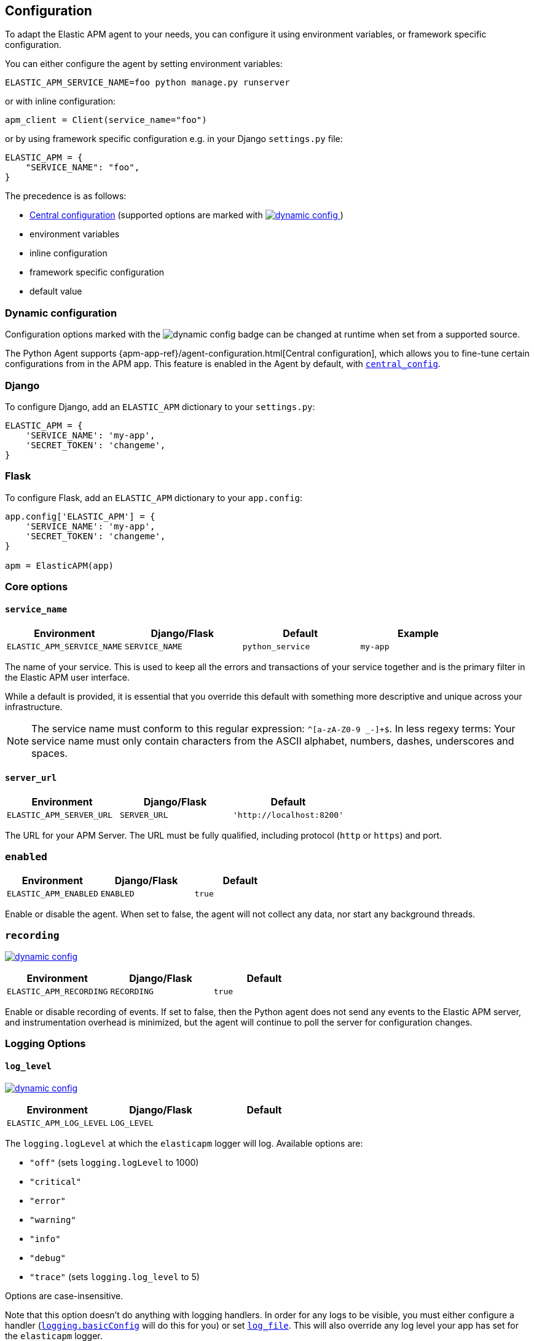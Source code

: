 [[configuration]]
== Configuration

To adapt the Elastic APM agent to your needs, you can configure it using environment variables, or framework specific
configuration.

You can either configure the agent by setting environment variables:
[source,bash]
----
ELASTIC_APM_SERVICE_NAME=foo python manage.py runserver
----

or with inline configuration:

[source,python]
----
apm_client = Client(service_name="foo")
----

or by using framework specific configuration e.g. in your Django `settings.py` file:

[source,python]
----
ELASTIC_APM = {
    "SERVICE_NAME": "foo",
}
----

The precedence is as follows:

 * <<config-central_config,Central configuration>>
(supported options are marked with <<dynamic-configuration, image:./images/dynamic-config.svg[] >>)
 * environment variables
 * inline configuration
 * framework specific configuration
 * default value

[float]
[[dynamic-configuration]]
=== Dynamic configuration

Configuration options marked with the image:./images/dynamic-config.svg[] badge can be changed at runtime
when set from a supported source.

The Python Agent supports {apm-app-ref}/agent-configuration.html[Central configuration],
which allows you to fine-tune certain configurations from in the APM app.
This feature is enabled in the Agent by default, with <<config-central_config>>.

[float]
[[django-configuration]]
=== Django

To configure Django, add an `ELASTIC_APM` dictionary to your `settings.py`:

[source,python]
----
ELASTIC_APM = {
    'SERVICE_NAME': 'my-app',
    'SECRET_TOKEN': 'changeme',
}
----

[float]
[[flask-configuration]]
=== Flask

To configure Flask, add an `ELASTIC_APM` dictionary to your `app.config`:

[source,python]
----
app.config['ELASTIC_APM'] = {
    'SERVICE_NAME': 'my-app',
    'SECRET_TOKEN': 'changeme',
}

apm = ElasticAPM(app)
----

[float]
[[core-options]]
=== Core options

[float]
[[config-service-name]]
==== `service_name`

[options="header"]
|============
| Environment                | Django/Flask      | Default           | Example
| `ELASTIC_APM_SERVICE_NAME` | `SERVICE_NAME`    | `python_service`  | `my-app`
|============


The name of your service.
This is used to keep all the errors and transactions of your service together
and is the primary filter in the Elastic APM user interface.

While a default is provided, it is essential that you override this default
with something more descriptive and unique across your infrastructure.

NOTE: The service name must conform to this regular expression: `^[a-zA-Z0-9 _-]+$`.
In less regexy terms:
Your service name must only contain characters from the ASCII alphabet, numbers, dashes, underscores and spaces.

[float]
[[config-server-url]]
==== `server_url`

[options="header"]
|============
| Environment              | Django/Flask   | Default
| `ELASTIC_APM_SERVER_URL` | `SERVER_URL`   | `'http://localhost:8200'`
|============

The URL for your APM Server.
The URL must be fully qualified, including protocol (`http` or `https`) and port.

[float]
[[config-enabled]]
=== `enabled`

[options="header"]
|============
| Environment           | Django/Flask | Default
| `ELASTIC_APM_ENABLED` | `ENABLED`    | `true`
|============

Enable or disable the agent.
When set to false, the agent will not collect any data, nor start any background threads.


[float]
[[config-recording]]
=== `recording`

<<dynamic-configuration, image:./images/dynamic-config.svg[] >>

[options="header"]
|============
| Environment             | Django/Flask   | Default
| `ELASTIC_APM_RECORDING` | `RECORDING`    | `true`
|============

Enable or disable recording of events.
If set to false, then the Python agent does not send any events to the Elastic APM server,
and instrumentation overhead is minimized,
but the agent will continue to poll the server for configuration changes.


[float]
[[logging-options]]
=== Logging Options

[float]
[[config-log_level]]
==== `log_level`

<<dynamic-configuration, image:./images/dynamic-config.svg[] >>

[options="header"]
|============
| Environment             | Django/Flask | Default
| `ELASTIC_APM_LOG_LEVEL` | `LOG_LEVEL`  |
|============

The `logging.logLevel` at which the `elasticapm` logger will log. Available
options are:

* `"off"` (sets `logging.logLevel` to 1000)
* `"critical"`
* `"error"`
* `"warning"`
* `"info"`
* `"debug"`
* `"trace"` (sets `logging.log_level` to 5)

Options are case-insensitive.

Note that this option doesn't do anything with logging handlers. In order
for any logs to be visible, you must either configure a handler
(https://docs.python.org/3/library/logging.html#logging.basicConfig[`logging.basicConfig`]
will do this for you) or set <<config-log_file>>. This will also override
any log level your app has set for the `elasticapm` logger.

[float]
[[config-log_file]]
==== `log_file`

[options="header"]
|============
| Environment             | Django/Flask | Default | Example
| `ELASTIC_APM_LOG_FILE` | `LOG_FILE`    | `""`    | `"/var/log/elasticapm/log.txt"`
|============

Enables the agent to log to a file. Disabled by default. The agent will log
at the `logging.logLevel` configured with <<config-log_level>>. Use
<<config-log_file_size>> to configure the max size of the log file. This log
file will automatically rotate.

Note that setting <<config-log_level>> is required for this setting to do
anything.

If https://github.com/elastic/ecs-logging-python[`ecs_logging`] is installed,
the logs will automatically be formatted as ecs-compatible json.

[float]
[[config-log_file_size]]
==== `log_file_size`

[options="header"]
|============
| Environment                 | Django/Flask    | Default     | Example
| `ELASTIC_APM_LOG_FILE_SIZE` | `LOG_FILE_SIZE` | `"50mb"`    | `"100mb"`
|============

The size of the log file, if <<config-log_file>> is set.

The agent always keeps one backup file when rotating, so the max space that
the log files will consume is twice the value of this setting.

[float]
[[config-log_ecs_formatting]]
==== `log_ecs_formatting`

[options="header"]
|============
| Environment                      | Django/Flask         | Default
| `ELASTIC_APM_LOG_ECS_FORMATTING` | `LOG_ECS_FORMATTING` | `"off"`
|============

Valid options:

* `"off"`
* `"on"`

If https://github.com/elastic/ecs-logging-python[`ecs_logging`] is installed,
setting this to `"on"` will cause the agent to automatically attempt to enable
ecs-formatted logging.

For base `logging` from the standard library, the agent will get the root
logger, find any attached handlers, and for each, set the formatter to
`ecs_logging.StdlibFormatter()`.

If `structlog` is installed, the agent will override any configured processors
with `ecs_logging.StructlogFormatter()`.

Note that this is a very blunt instrument that could have unintended side effects.
If problems arise, please apply these formatters manually and leave this setting
as `"off"`. See the
https://www.elastic.co/guide/en/ecs-logging/python/current/installation.html[`ecs_logging` docs]
for more information about using these formatters.

Also note that this setting does not facilitate shipping logs to Elasticsearch.
We recommend https://www.elastic.co/beats/filebeat[Filebeat] for that purpose.

[float]
[[other-options]]
=== Other options

[float]
[[config-transport-class]]
==== `transport_class`

[options="header"]
|============
| Environment                   | Django/Flask      | Default
| `ELASTIC_APM_TRANSPORT_CLASS` | `TRANSPORT_CLASS` | `elasticapm.transport.http.Transport`
|============


The transport class to use when sending events to the APM Server.

[float]
[[config-service-node-name]]
==== `service_node_name`

[options="header"]
|============
| Environment                     | Django/Flask         | Default    | Example
| `ELASTIC_APM_SERVICE_NODE_NAME` | `SERVICE_NODE_NAME`  | `None`     | `"redis1"`
|============

The name of the given service node. This is optional, and if omitted, the APM
Server will fall back on `system.container.id` if available, and finally
`host.name` if necessary.

This option allows you to set the node name manually to ensure uniqueness and
meaningfulness.

[float]
[[config-environment]]
==== `environment`

[options="header"]
|============
| Environment               | Django/Flask   | Default    | Example
| `ELASTIC_APM_ENVIRONMENT` | `ENVIRONMENT`  | `None`     | `"production"`
|============

The name of the environment this service is deployed in,
e.g. "production" or "staging".

Environments allow you to easily filter data on a global level in the APM app.
It's important to be consistent when naming environments across agents.
See {apm-app-ref}/filters.html#environment-selector[environment selector] in the APM app for more information.

NOTE: This feature is fully supported in the APM app in Kibana versions >= 7.2.
You must use the query bar to filter for a specific environment in versions prior to 7.2.

[float]
[[config-cloud-provider]]
==== `cloud_provider`

[options="header"]
|============
| Environment                  | Django/Flask      | Default    | Example
| `ELASTIC_APM_CLOUD_PROVIDER` | `CLOUD_PROVIDER`  | `"auto"`     | `"aws"`
|============

This config value allows you to specify which cloud provider should be assumed
for metadata collection. By default, the agent will attempt to detect the cloud
provider or, if that fails, will use trial and error to collect the metadata.

Valid options are `"auto"`, `"aws"`, `"gcp"`, and `"azure"`. If this config value is set
to `"none"`, then no cloud metadata will be collected.

[float]
[[config-secret-token]]
==== `secret_token`

[options="header"]
|============
| Environment                | Django/Flask    | Default    | Example
| `ELASTIC_APM_SECRET_TOKEN` | `SECRET_TOKEN`  | `None`     | A random string
|============

This string is used to ensure that only your agents can send data to your APM Server.
Both the agents and the APM Server have to be configured with the same secret token.
One example to generate a secure secret token is:

[source,bash]
----
python -c "import uuid; print(str(uuid.uuid4()))"
----

WARNING: secret tokens only provide any security if your APM Server use TLS.

[float]
[[config-api-key]]
==== `api_key`

[options="header"]
|============
| Environment           | `Config` key | Default | Example
| `ELASTIC_APM_API_KEY` | `api_key`    | `None`   | A base64-encoded string
|============

experimental::[]

// TODO: add link to APM Server API Key docs once the docs are released

This base64-encoded string is used to ensure that only your agents can send data to your APM Server.
You must have created the API key using the APM Server command line tool. Please see the APM Server
documentation for details on how to do that.

WARNING: API keys only provide any real security if your APM Server uses TLS.

[float]
[[config-service-version]]
==== `service_version`
[options="header"]
|============
| Environment                    | Django/Flask        | Default    | Example
| `ELASTIC_APM_SERVICE_VERSION`  | `SERVICE_VERSION`   | `None`     | A string indicating the version of the deployed service
|============

A version string for the currently deployed version of the service.
If you don't version your deployments,
the recommended value for this field is the commit identifier of the deployed revision, e.g. the output of `git rev-parse HEAD`.

[float]
[[config-framework-name]]
==== `framework_name`
[options="header"]
|============
| Environment                  | Django/Flask     | Default
| `ELASTIC_APM_FRAMEWORK_NAME` | `FRAMEWORK_NAME` | Depending on framework
|============

Name of the used framework.
For Django and Flask, this defaults to `django` and `flask` respectively,
otherwise, the default is `None`.


[float]
[[config-framework-version]]
==== `framework_version`
[options="header"]
|============
| Environment                     | Django/Flask        | Default
| `ELASTIC_APM_FRAMEWORK_VERSION` | `FRAMEWORK_VERSION` | Depending on framework
|============

Version number of the used framework.
For Django and Flask, this defaults to the used version of the framework,
otherwise, the default is `None`.

[float]
[[config-filter-exception-types]]
==== `filter_exception_types`
[options="header"]
|============
| Environment                          | Django/Flask                  | Default  | Example
| `ELASTIC_APM_FILTER_EXCEPTION_TYPES` | `FILTER_EXCEPTION_TYPES`      | `[]`     | `['OperationalError', 'mymodule.SomeoneElsesProblemError']`
| multiple values separated by commas, without spaces |||
|============

A list of exception types to be filtered.
Exceptions of these types will not be sent to the APM Server.


[float]
[[config-transactions-ignore-patterns]]
==== `transactions_ignore_patterns`
[options="header"]
|============
| Environment                                | Django/Flask                    | Default  | Example
| `ELASTIC_APM_TRANSACTIONS_IGNORE_PATTERNS` | `TRANSACTIONS_IGNORE_PATTERNS`  | `[]`     | `['^OPTIONS ', 'myviews.Healthcheck']`
| multiple values separated by commas, without spaces |||
|============

A list of regular expressions.
Transactions that match any of the of the configured patterns will be ignored and not sent to the APM Server.


[float]
[[config-server-timeout]]
==== `server_timeout`

[options="header"]
|============
| Environment                  | Django/Flask         | Default
| `ELASTIC_APM_SERVER_TIMEOUT` | `SERVER_TIMEOUT`     | `"5s"`
|============

A timeout for requests to the APM Server.
The setting has to be provided in *<<config-format-duration, duration format>>*.
If a request to the APM Server takes longer than the configured timeout,
the request is cancelled and the event (exception or transaction) is discarded.
Set to `None` to disable timeouts.

WARNING: If timeouts are disabled or set to a high value,
your app could experience memory issues if the APM Server times out.


[float]
[[config-hostname]]
==== `hostname`

[options="header"]
|============
| Environment                | Django/Flask  | Default                | Example
| `ELASTIC_APM_HOSTNAME`     | `HOSTNAME`    | `socket.gethostname()` | `app-server01.example.com`
|============

The host name to use when sending error and transaction data to the APM Server.

[float]
[[config-auto-log-stacks]]
==== `auto_log_stacks`

[options="header"]
|============
| Environment                   | Django/Flask      | Default
| `ELASTIC_APM_AUTO_LOG_STACKS` | `AUTO_LOG_STACKS` | `True`
| set to `"true"` / `"false"` |||
|============

If set to `True` (the default), the agent will add a stack trace to each log event,
indicating where the log message has been issued.

This setting can be overridden on an individual basis by setting the `extra`-key `stack`:

[source,python]
----
logger.info('something happened', extra={'stack': False})
----

[float]
[[config-collect-local-variables]]
==== `collect_local_variables`

[options="header"]
|============
| Environment                           | Django/Flask              | Default
| `ELASTIC_APM_COLLECT_LOCAL_VARIABLES` | `COLLECT_LOCAL_VARIABLES` | `errors`
|============

Possible values: `errors`, `transactions`, `all`, `off`

The Elastic APM Python agent can collect local variables for stack frames.
By default, this is only done for errors.

NOTE: collecting local variables has a non-trivial overhead.
Collecting local variables for transactions in production environments
can have adverse effects for the performance of your service.

[float]
[[config-local-var-max-length]]
==== `local_var_max_length`

[options="header"]
|============
| Environment                        | Django/Flask           | Default
| `ELASTIC_APM_LOCAL_VAR_MAX_LENGTH` | `LOCAL_VAR_MAX_LENGTH` | `200`
|============

When collecting local variables, they will be converted to strings.
With this setting, you can limit the length of resulting string.


[float]
[[config-local-list-var-max-length]]
==== `local_var_list_max_length`

|============
| Environment                             | Django/Flask                | Default
| `ELASTIC_APM_LOCAL_VAR_LIST_MAX_LENGTH` | `LOCAL_VAR_LIST_MAX_LENGTH` | `10`
|============

With this setting, you can limit the length of lists in local variables.


[float]
[[config-local-dict-var-max-length]]
==== `local_var_dict_max_length`

[options="header"]
|============
| Environment                             | Django/Flask                | Default
| `ELASTIC_APM_LOCAL_VAR_DICT_MAX_LENGTH` | `LOCAL_VAR_DICT_MAX_LENGTH` | `10`
|============

With this setting, you can limit the length of dicts in local variables.


[float]
[[config-source-lines-error-app-frames]]
==== `source_lines_error_app_frames`
[float]
[[config-source-lines-error-library-frames]]
==== `source_lines_error_library_frames`
[float]
[[config-source-lines-span-app-frames]]
==== `source_lines_span_app_frames`
[float]
[[config-source-lines-span-library-frames]]
==== `source_lines_span_library_frames`

[options="header"]
|============
| Environment                                     | Django/Flask                        | Default
| `ELASTIC_APM_SOURCE_LINES_ERROR_APP_FRAMES`     | `SOURCE_LINES_ERROR_APP_FRAMES`     | `5`
| `ELASTIC_APM_SOURCE_LINES_ERROR_LIBRARY_FRAMES` | `SOURCE_LINES_ERROR_LIBRARY_FRAMES` | `5`
| `ELASTIC_APM_SOURCE_LINES_SPAN_APP_FRAMES`      | `SOURCE_LINES_SPAN_APP_FRAMES`      | `0`
| `ELASTIC_APM_SOURCE_LINES_SPAN_LIBRARY_FRAMES`  | `SOURCE_LINES_SPAN_LIBRARY_FRAMES`  | `0`
|============

By default, the APM agent collects source code snippets for errors.
With the above settings, you can modify how many lines of source code is collected.

We differ between errors and spans, as well as library frames and app frames.

WARNING: Especially for spans, collecting source code can have a large impact on storage use in your Elasticsearch cluster.

[float]
[[config-capture-body]]
==== `capture_body`

<<dynamic-configuration, image:./images/dynamic-config.svg[] >>

[options="header"]
|============
| Environment                | Django/Flask   | Default
| `ELASTIC_APM_CAPTURE_BODY` | `CAPTURE_BODY` | `off`
|============

For transactions that are HTTP requests,
the Python agent can optionally capture the request body (e.g. `POST` variables).

Possible values: `errors`, `transactions`, `all`, `off`.

If the request has a body and this setting is disabled, the body will be shown as `[REDACTED]`.

For requests with a content type of `multipart/form-data`,
any uploaded files will be referenced in a special `_files` key.
It contains the name of the field, and the name of the uploaded file, if provided.

WARNING: request bodies often contain sensitive values like passwords, credit card numbers etc.
If your service handles data like this, we advise to only enable this feature with care.

[float]
[[config-capture-headers]]
==== `capture_headers`

<<dynamic-configuration, image:./images/dynamic-config.svg[] >>

[options="header"]
|============
| Environment                   | Django/Flask      | Default
| `ELASTIC_APM_CAPTURE_HEADERS` | `CAPTURE_HEADERS` | `true`
|============

For transactions and errors that happen due to HTTP requests,
the Python agent can optionally capture the request and response headers.

Possible values: `true`, `false`

WARNING: request headers often contain sensitive values like session IDs, cookies etc.
See our documentation on <<sanitizing-data, sanitizing data>> for more information on how to
filter such data.

[float]
[[config-transaction-max-spans]]
==== `transaction_max_spans`

<<dynamic-configuration, image:./images/dynamic-config.svg[] >>

[options="header"]
|============
| Environment                         | Django/Flask            | Default
| `ELASTIC_APM_TRANSACTION_MAX_SPANS` | `TRANSACTION_MAX_SPANS` | `500`
|============

Limits the amount of spans that are recorded per transaction.
This is helpful in cases where a transaction creates a very high amount of spans (e.g. thousands of SQL queries).
Setting an upper limit will prevent overloading the agent and the APM Server with too much work for such edge cases.

[float]
[[config-stack-trace-limit]]
==== `stack_trace_limit`

[options="header"]
|============
| Environment                     | Django/Flask        | Default
| `ELASTIC_APM_STACK_TRACE_LIMIT` | `STACK_TRACE_LIMIT` | `500`
|============

Limits the number of frames captured for each stack trace.

Setting the limit to `0` will disable stack trace collection,
while any positive integer value will be used as the maximum number of frames to collect.
To disable the limit and always capture all frames, set the value to `-1`.


[float]
[[config-span-frames-min-duration]]
==== `span_frames_min_duration`

<<dynamic-configuration, image:./images/dynamic-config.svg[] >>

[options="header"]
|============
| Environment                            | Django/Flask               | Default
| `ELASTIC_APM_SPAN_FRAMES_MIN_DURATION` | `SPAN_FRAMES_MIN_DURATION` | `"5ms"`
|============

In its default settings, the APM agent will collect a stack trace with every recorded span.
While this is very helpful to find the exact place in your code that causes the span,
collecting this stack trace does have some overhead.

To collect traces for all spans, independent of the length, set the value to `-1`.
Setting it to a positive value, e.g. `5ms`, will limit stack trace collection to spans
with durations equal or longer than the given value.

To disable stack trace collection for spans completely, set the value to `0`.

Except for the special values `-1` and `0`,
this setting has to be provided in *<<config-format-duration, duration format>>*.

[float]
[[config-api-request-size]]
==== `api_request_size`

<<dynamic-configuration, image:./images/dynamic-config.svg[] >>

[options="header"]
|============
| Environment                    | Django/Flask       | Default
| `ELASTIC_APM_API_REQUEST_SIZE` | `API_REQUEST_SIZE` | `"768kb"`
|============

Maximum queue length of the request buffer before sending the request to the APM Server.
A lower value will increase the load on your APM Server,
while a higher value can increase the memory pressure of your app.
A higher value also impacts the time until data is indexed and searchable in Elasticsearch.

This setting is useful to limit memory consumption if you experience a sudden spike of traffic.
It has to be provided in *<<config-format-size, size format>>*.

NOTE: Due to internal buffering of gzip, the actual request size can be a few kilobytes larger than the given limit.
By default, the APM Server limits request payload size to 1 MByte.

[float]
[[config-api-request-time]]
==== `api_request_time`

<<dynamic-configuration, image:./images/dynamic-config.svg[] >>

[options="header"]
|============
| Environment                    | Django/Flask       | Default
| `ELASTIC_APM_API_REQUEST_TIME` | `API_REQUEST_TIME` | `"10s"`
|============

Maximum queue time of the request buffer before sending the request to the APM Server.
A lower value will increase the load on your APM Server,
while a higher value can increase the memory pressure of your app.
A higher value also impacts the time until data is indexed and searchable in Elasticsearch.

This setting is useful to limit memory consumption if you experience a sudden spike of traffic.
It has to be provided in *<<config-format-duration, duration format>>*.

NOTE: The actual time will vary between 90-110% of the given value,
to avoid stampedes of instances that start at the same time.

[float]
[[config-processors]]
==== `processors`

[options="header"]
|============
| Environment              | Django/Flask | Default
| `ELASTIC_APM_PROCESSORS` | `PROCESSORS` | `['elasticapm.processors.sanitize_stacktrace_locals',
                                              'elasticapm.processors.sanitize_http_request_cookies',
                                              'elasticapm.processors.sanitize_http_headers',
                                              'elasticapm.processors.sanitize_http_wsgi_env',
                                              'elasticapm.processors.sanitize_http_request_body']`
|============

A list of processors to process transactions and errors.
For more information, see <<sanitizing-data, Sanitizing Data>>.

WARNING: We recommend always including the default set of validators if you customize this setting.

[float]
[[config-sanitize-field-names]]
==== `sanitize_field_names`

<<dynamic-configuration, image:./images/dynamic-config.svg[] >>

[options="header"]
|============
| Environment                        | Django/Flask           | Default
| `ELASTIC_APM_SANITIZE_FIELD_NAMES` | `SANITIZE_FIELD_NAMES` | `["password",
                                                                  "passwd",
                                                                  "pwd",
                                                                  "secret",
                                                                  "*key",
                                                                  "*token*",
                                                                  "*session*",
                                                                  "*credit*",
                                                                  "*card*",
                                                                  "authorization",
                                                                  "set-cookie"]`
|============

A list of glob-matched field names to match and mask when using processors.
For more information, see <<sanitizing-data, Sanitizing Data>>.

WARNING: We recommend always including the default set of field name matches
if you customize this setting.


[float]
[[config-transaction-sample-rate]]
==== `transaction_sample_rate`

<<dynamic-configuration, image:./images/dynamic-config.svg[] >>

[options="header"]
|============
| Environment                           | Django/Flask              | Default
| `ELASTIC_APM_TRANSACTION_SAMPLE_RATE` | `TRANSACTION_SAMPLE_RATE` | `1.0`
|============

By default, the agent will sample every transaction (e.g. request to your service).
To reduce overhead and storage requirements, you can set the sample rate to a value between `0.0` and `1.0`.
We still record overall time and the result for unsampled transactions, but no context information, labels, or spans.

NOTE: This setting will be automatically rounded to 4 decimals of precision.

[float]
[[config-include-paths]]
==== `include_paths`

[options="header"]
|============
| Environment                 | Django/Flask    | Default
| `ELASTIC_APM_INCLUDE_PATHS` | `INCLUDE_PATHS` | `[]`
| multiple values separated by commas, without spaces |||
|============

A set of paths, optionally using shell globs
(see https://docs.python.org/3/library/fnmatch.html[`fnmatch`] for a description of the syntax).
These are matched against the absolute filename of every frame, and if a pattern matches, the frame is considered
to be an "in-app frame".

`include_paths` *takes precedence* over `exclude_paths`.

[float]
[[config-exclude-paths]]
==== `exclude_paths`

[options="header"]
|============
| Environment                 | Django/Flask    | Default
| `ELASTIC_APM_EXCLUDE_PATHS` | `EXCLUDE_PATHS` | Varies on Python version and implementation
| multiple values separated by commas, without spaces |||
|============

A set of paths, optionally using shell globs
(see https://docs.python.org/3/library/fnmatch.html[`fnmatch`] for a description of the syntax).
These are matched against the absolute filename of every frame, and if a pattern matches, the frame is considered
to be a "library frame".

`include_paths` *takes precedence* over `exclude_paths`.

The default value varies based on your Python version and implementation, e.g.:

 * PyPy3: `['\*/lib-python/3/*', '\*/site-packages/*']`
 * CPython 2.7: `['\*/lib/python2.7/*', '\*/lib64/python2.7/*']`

[float]
[[config-debug]]
==== `debug`

[options="header"]
|============
| Environment         | Django/Flask  | Default
| `ELASTIC_APM_DEBUG` | `DEBUG`       | `False`
|============

If your app is in debug mode (e.g. in Django with `settings.DEBUG = True` or in Flask with `app.debug = True`),
the agent won't send any data to the APM Server. You can override it by changing this setting to `True`.


[float]
[[config-disable-send]]
==== `disable_send`

[options="header"]
|============
| Environment                 | Django/Flask   | Default
| `ELASTIC_APM_DISABLE_SEND`  | `DISABLE_SEND` | `False`
|============

If set to `True`, the agent won't send any events to the APM Server, independent of any debug state.


[float]
[[config-instrument]]
==== `instrument`

[options="header"]
|============
| Environment               | Django/Flask | Default
| `ELASTIC_APM_INSTRUMENT`  | `INSTRUMENT` | `True`
|============

If set to `False`, the agent won't instrument any code.
This disables most of the tracing functionality, but can be useful to debug possible instrumentation issues.


[float]
[[config-verify-server-cert]]
==== `verify_server_cert`

[options="header"]
|============
| Environment                       | Django/Flask         | Default
| `ELASTIC_APM_VERIFY_SERVER_CERT`  | `VERIFY_SERVER_CERT` | `True`
|============

By default, the agent verifies the SSL certificate if you use an HTTPS connection to the APM Server.
Verification can be disabled by changing this setting to `False`.
This setting is ignored when <<config-server-cert,`server_cert`>> is set.

NOTE: SSL certificate verification is only available in Python 2.7.9+ and Python 3.4.3+.

[float]
[[config-server-cert]]
==== `server_cert`

[options="header"]
|============
| Environment                | Django/Flask  | Default
| `ELASTIC_APM_SERVER_CERT`  | `SERVER_CERT` | `None`
|============

If you have configured your APM Server with a self signed TLS certificate, or you
just wish to pin the server certificate, you can specify the path to the PEM-encoded
certificate via the `ELASTIC_APM_SERVER_CERT` configuration.

[float]
[[config-metrics_interval]]
==== `metrics_interval`

[options="header"]
|============
| Environment                     | Django/Flask       | Default
| `ELASTIC_APM_METRICS_INTERVAL`  | `METRICS_INTERVAL` | `30s`
|============


The interval in which the agent collects metrics. A shorter interval increases the granularity of metrics,
but also increases the overhead of the agent, as well as storage requirements.

It has to be provided in *<<config-format-duration, duration format>>*.

[float]
[[config-disable_metrics]]
==== `disable_metrics`

[options="header"]
|============
| Environment                     | Django/Flask      | Default
| `ELASTIC_APM_DISABLE_METRICS`   | `DISABLE_METRICS` | `None`
|============


A comma-separated list of dotted metrics names that should not be sent to the APM Server.
You can use `*` to match multiple metrics. As an example, to disable all CPU-related metrics,
as well as the "total system memory" metric, you would set `disable_metrics` to:

....
"*.cpu.*,system.memory.total"
....

NOTE: this setting only disables the *sending* of the given metrics, not collection.

[float]
[[config-breakdown_metrics]]
==== `breakdown_metrics`

[options="header"]
|============
| Environment                       | Django/Flask        | Default
| `ELASTIC_APM_BREAKDOWN_METRICS`   | `BREAKDOWN_METRICS` | `True`
|============

Enable/disable the tracking and collection of breakdown metrics.
By setting this to `False`, tracking this metric is completely disabled, which can reduce the overhead of the agent.

NOTE: This feature requires APM Server and Kibana >= 7.3.

[float]
[[config-central_config]]
==== `central_config`

[options="header"]
|============
| Environment                       | Django/Flask        | Default
| `ELASTIC_APM_CENTRAL_CONFIG`      | `CENTRAL_CONFIG`    | `True`
|============

When enabled, the agent will make periodic requests to the APM Server to fetch updated configuration.

See <<dynamic-configuration>> for more information.

NOTE: This feature requires APM Server and Kibana >= 7.3.

[float]
[[config-global_labels]]
==== `global_labels`

[options="header"]
|============
| Environment                       | Django/Flask        | Default
| `ELASTIC_APM_GLOBAL_LABELS`       | `GLOBAL_LABELS`     | `None`
|============

Labels added to all events, with the format `key=value[,key=value[,...]]`.
Any labels set by application via the API will override global labels with the same keys.

NOTE: This feature requires APM Server >= 7.2.

[float]
[[config-generic-disable-log-record-factory]]
==== `disable_log_record_factory`

[options="header"]
|============
| Environment                              | Django/Flask                 | Default
| `ELASTIC_APM_DISABLE_LOG_RECORD_FACTORY` | `DISABLE_LOG_RECORD_FACTORY` | `False`
|============

By default in python 3, the agent will install a <<logging,LogRecord factory>> that
automatically adds tracing fields to your log records. You can disable this
behavior by setting this to `True`.

[float]
[[config-use-elastic-traceparent-header]]
==== `use_elastic_traceparent_header`

[options="header"]
|============
| Environment                                  | Django/Flask                     | Default
| `ELASTIC_APM_USE_ELASTIC_TRACEPARENT_HEADER` | `USE_ELASTIC_TRACEPARENT_HEADER` | `True`
|============

To enable {apm-overview-ref-v}/distributed-tracing.html[distributed tracing],
the agent sets a number of HTTP headers to outgoing requests made with <<automatic-instrumentation-http,instrumented HTTP libraries>>.
These headers (`traceparent` and `tracestate`) are defined in the https://www.w3.org/TR/trace-context-1/[W3C Trace Context] specification.

Additionally, when this setting is set to `True`, the agent will set `elasticapm-traceparent` for backwards compatibility.

[float]
[[config-use-elastic-excepthook]]
==== `use_elastic_excepthook`

[options="header"]
|============
| Environment                          | Django/Flask             | Default
| `ELASTIC_APM_USE_ELASTIC_EXCEPTHOOK` | `USE_ELASTIC_EXCEPTHOOK` | `False`
|============

If set to `True`, the agent will intercept the default `sys.excepthook`, which
allows the agent to collect all uncaught exceptions.


[float]
[[config-django-specific]]
=== Django-specific configuration

[float]
[[config-django-transaction-name-from-route]]
==== `django_transaction_name_from_route`

[options="header"]
|============
| Environment                                       | Django                               | Default
| `ELASTIC_APM_DJANGO_TRANSACTION_NAME_FROM_ROUTE`  | `DJANGO_TRANSACTION_NAME_FROM_ROUTE` | `False`
|============


By default, we use the function or class name of the view as the transaction name.
Starting with Django 2.2, Django makes the route (e.g. `users/<int:user_id>/`) available on the `request.resolver_match` object.
If you want to use the route instead of the view name as the transaction name, you can set this config option to `true`.

NOTE: in versions previous to Django 2.2, changing this setting will have no effect.

[float]
[[config-django-autoinsert-middleware]]
==== `django_autoinsert_middleware`

[options="header"]
|============
| Environment                                 | Django                         | Default
| `ELASTIC_APM_DJANGO_AUTOINSERT_MIDDLEWARE`  | `DJANGO_AUTOINSERT_MIDDLEWARE` | `True`
|============

To trace Django requests, the agent uses a middleware, `elasticapm.contrib.django.middleware.TracingMiddleware`.
By default, this middleware is inserted automatically as the first item in `settings.MIDDLEWARES`.
To disable the automatic insertion of the middleware, change this setting to `False`.


[float]
[[config-generic-environment]]
=== Generic Environment variables

Some environment variables that are not specific to the APM agent can be used to configure the agent.

[float]
[[config-generic-http-proxy]]
==== `HTTP_PROXY` and `HTTPS_PROXY`

Using `HTTP_PROXY` and `HTTPS_PROXY`, the agent can be instructed to use a proxy to connect to the APM Server.
If both are set, `HTTPS_PROXY` takes precedence.

NOTE: The environment variables are case-insensitive.

[float]
[[config-generic-no-proxy]]
==== `NO_PROXY`

To instruct the agent to *not* use a proxy, you can use the `NO_PROXY` environment variable.
You can either set it to a comma-separated list of hosts for which no proxy should be used (e.g. `localhost,example.com`)
or use `*` to match any host.

This is useful if `HTTP_PROXY` / `HTTPS_PROXY` is set for other reasons than agent / APM Server communication.


[float]
[[config-formats]]
=== Configuration formats

Some options require a unit, either duration or size.
These need to be provided in a specific format.

[float]
[[config-format-duration]]
==== Duration format

The _duration_ format is used for options like timeouts.
The unit is provided as suffix directly after the number, without and separation by whitespace.

*Example*: `5ms`

*Supported units*

 * `ms` (milliseconds)
 * `s` (seconds)
 * `m` (minutes)

[float]
[[config-format-size]]
==== Size format

The _size_ format is used for options like maximum buffer sizes.
The unit is provided as suffix directly after the number, without and separation by whitespace.


*Example*: `10kb`

*Supported units*:

 * `b` (bytes)
 * `kb` (kilobytes)
 * `mb` (megabytes)
 * `gb` (gigabytes)

NOTE: we use the power-of-two sizing convention, e.g. `1 kilobyte == 1024 bytes`
